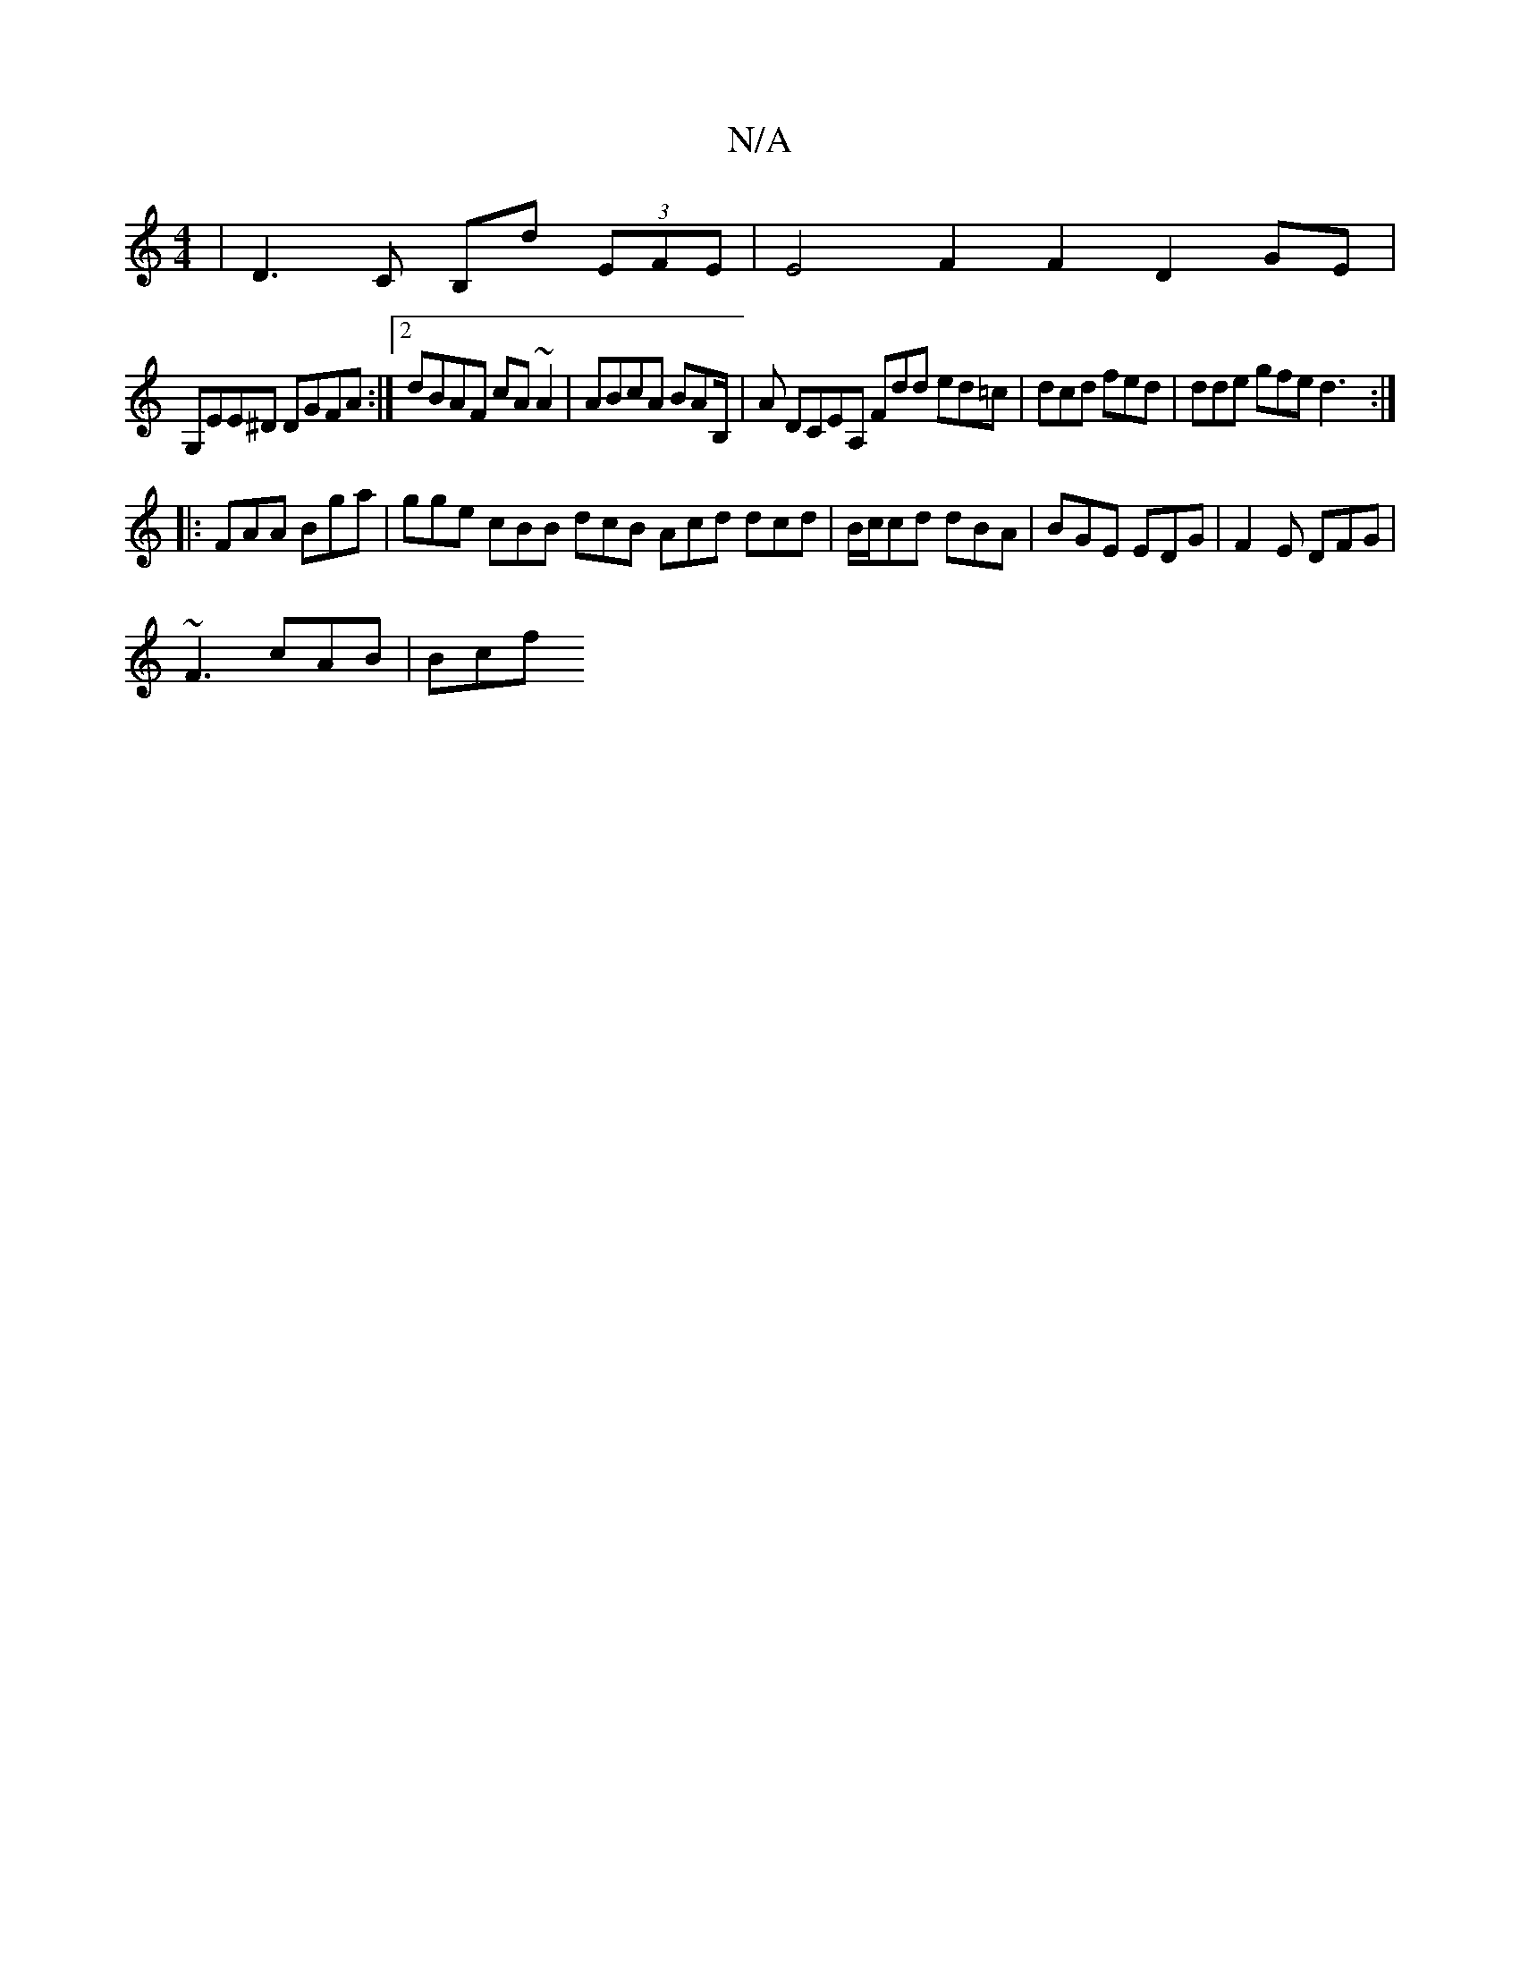 X:1
T:N/A
M:4/4
R:N/A
K:Cmajor
|D3 C B,D' (3EFE | E4 F2 F2 D2 GE |
G,EE^D DGFA :|2 dBAF cA~A2 | ABcA BAB,/|A DCEA, Fdd ed=c | dcd fed | dde gfe d3 :|
|: FAA Bga | gge cBB dcB Acd dcd | B/c/cd dBA | BGE EDG | F2E DFG |
~F3 cAB | Bcf